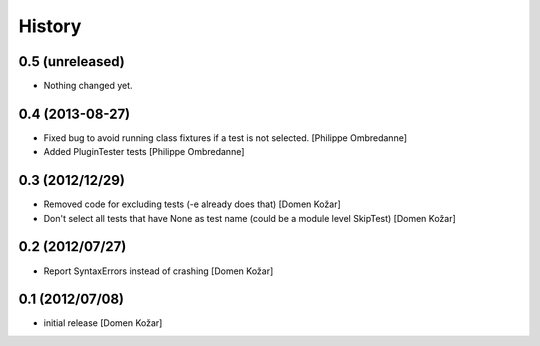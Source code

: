 History
-------

0.5 (unreleased)
================

- Nothing changed yet.


0.4 (2013-08-27)
================

- Fixed bug to avoid running class fixtures if a test is not selected.
  [Philippe Ombredanne]

- Added PluginTester tests
  [Philippe Ombredanne]


0.3 (2012/12/29)
================

- Removed code for excluding tests (-e already does that)
  [Domen Kožar]

- Don't select all tests that have None as test name (could be a module level SkipTest)
  [Domen Kožar]


0.2 (2012/07/27)
================

- Report SyntaxErrors instead of crashing
  [Domen Kožar]


0.1 (2012/07/08)
================

- initial release
  [Domen Kožar]
